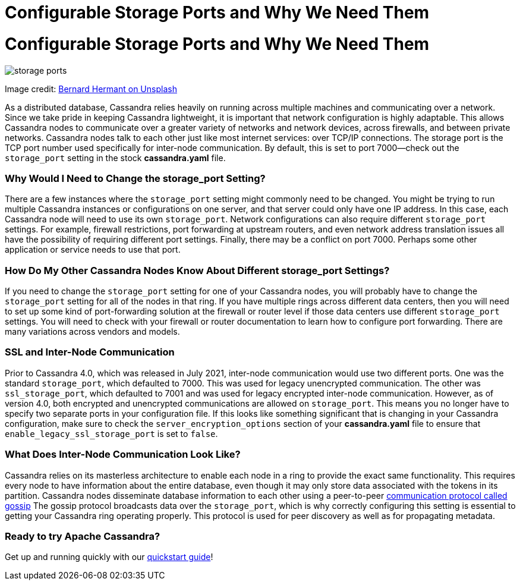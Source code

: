= Configurable Storage Ports and Why We Need Them
:page-layout: single-post
:page-role: blog-post
:page-post-date: December 28, 2021
:page-post-author: Chris Thornett
:description: The Apache Cassandra Community
:keywords: 

= Configurable Storage Ports and Why We Need Them

image::blog/configurable-storage-ports-and-why-we-need-them-unsplash-bernard-hermant.jpg[storage ports]

Image credit: https://unsplash.com/@bernardhermant?utm_source=unsplash&utm_medium=referral&utm_content=creditCopyText[Bernard Hermant on Unsplash,window=_blank]

As a distributed database, Cassandra relies heavily on running across multiple machines and communicating over a network. Since we take pride in keeping Cassandra lightweight, it is important that network configuration is highly adaptable. This allows Cassandra nodes to communicate over a greater variety of networks and network devices, across firewalls, and between private networks.
Cassandra nodes talk to each other just like most internet services: over TCP/IP connections. The storage port is the TCP port number used specifically for inter-node communication. By default, this is set to port 7000—check out the `storage_port` setting in the stock *cassandra.yaml* file.

=== Why Would I Need to Change the storage_port Setting?
There are a few instances where the `storage_port` setting might commonly need to be changed. You might be trying to run multiple Cassandra instances or configurations on one server, and that server could only have one IP address. In this case, each Cassandra node will need to use its own `storage_port`.
Network configurations can also require different `storage_port` settings. For example, firewall restrictions, port forwarding at upstream routers, and even network address translation issues all have the possibility of requiring different port settings.
Finally, there may be a conflict on port 7000. Perhaps some other application or service needs to use that port.

=== How Do My Other Cassandra Nodes Know About Different storage_port Settings?
If you need to change the `storage_port` setting for one of your Cassandra nodes, you will probably have to change the `storage_port` setting for all of the nodes in that ring. If you have multiple rings across different data centers, then you will need to set up some kind of port-forwarding solution at the firewall or router level if those data centers use different `storage_port` settings.
You will need to check with your firewall or router documentation to learn how to configure port forwarding. There are many variations across vendors and models.

=== SSL and Inter-Node Communication
Prior to Cassandra 4.0, which was released in July 2021, inter-node communication would use two different ports. One was the standard `storage_port`, which defaulted to 7000. This was used for legacy unencrypted communication. The other was `ssl_storage_port`, which defaulted to 7001 and was used for legacy encrypted inter-node communication.
However, as of version 4.0, both encrypted and unencrypted communications are allowed on `storage_port`. This means you no longer have to specify two separate ports in your configuration file. If this looks like something significant that is changing in your Cassandra configuration, make sure to check the `server_encryption_options` section of your *cassandra.yaml* file to ensure that `enable_legacy_ssl_storage_port` is set to `false`.

=== What Does Inter-Node Communication Look Like?
Cassandra relies on its masterless architecture to enable each node in a ring to provide the exact same functionality. This requires every node to have information about the entire database, even though it may only store data associated with the tokens in its partition. Cassandra nodes disseminate database information to each other using a peer-to-peer https://cassandra.apache.org/doc/4.0/cassandra/architecture/dynamo.html#gossip[communication protocol called gossip]
The gossip protocol broadcasts data over the `storage_port`, which is why correctly configuring this setting is essential to getting your Cassandra ring operating properly. This protocol is used for peer discovery as well as for propagating metadata.

=== Ready to try Apache Cassandra?
Get up and running quickly with our https://cassandra.apache.org/_/quickstart.html[quickstart guide]!